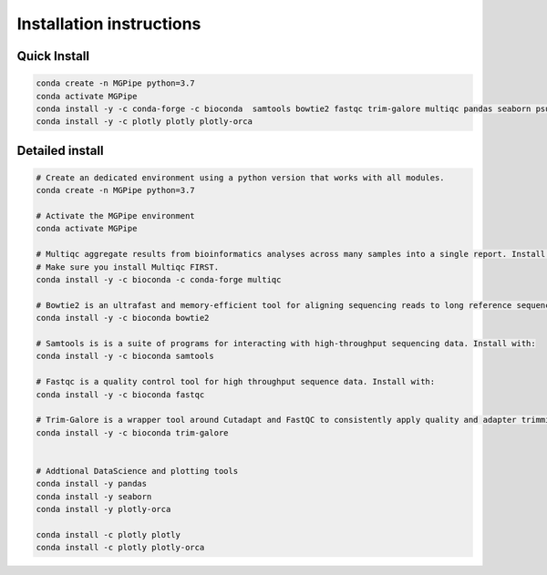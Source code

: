 .. _documenting:
===============================
Installation instructions
===============================

Quick Install 
--------------------------------

.. code-block:: bash

    conda create -n MGPipe python=3.7
    conda activate MGPipe
    conda install -y -c conda-forge -c bioconda  samtools bowtie2 fastqc trim-galore multiqc pandas seaborn psutil plotly plotly-orca
    conda install -y -c plotly plotly plotly-orca



Detailed install
--------------------------------
.. code-block:: bash

  # Create an dedicated environment using a python version that works with all modules.
  conda create -n MGPipe python=3.7

  # Activate the MGPipe environment
  conda activate MGPipe

  # Multiqc aggregate results from bioinformatics analyses across many samples into a single report. Install with:
  # Make sure you install Multiqc FIRST.
  conda install -y -c bioconda -c conda-forge multiqc

  # Bowtie2 is an ultrafast and memory-efficient tool for aligning sequencing reads to long reference sequences. Install with:
  conda install -y -c bioconda bowtie2

  # Samtools is is a suite of programs for interacting with high-throughput sequencing data. Install with:
  conda install -y -c bioconda samtools

  # Fastqc is a quality control tool for high throughput sequence data. Install with:
  conda install -y -c bioconda fastqc

  # Trim-Galore is a wrapper tool around Cutadapt and FastQC to consistently apply quality and adapter trimming to FastQ files. Install with:
  conda install -y -c bioconda trim-galore


  # Addtional DataScience and plotting tools
  conda install -y pandas 
  conda install -y seaborn
  conda install -y plotly-orca

  conda install -c plotly plotly
  conda install -c plotly plotly-orca
